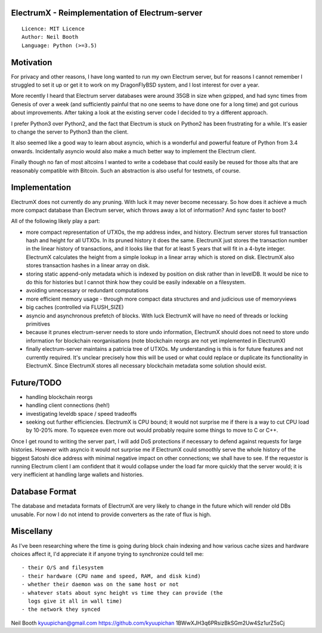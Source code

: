 ElectrumX - Reimplementation of Electrum-server
===============================================
::

  Licence: MIT Licence
  Author: Neil Booth
  Language: Python (>=3.5)


Motivation
==========

For privacy and other reasons, I have long wanted to run my own
Electrum server, but for reasons I cannot remember I struggled to set
it up or get it to work on my DragonFlyBSD system, and I lost interest
for over a year.

More recently I heard that Electrum server databases were around 35GB
in size when gzipped, and had sync times from Genesis of over a week
(and sufficiently painful that no one seems to have done one for a
long time) and got curious about improvements.  After taking a look at
the existing server code I decided to try a different approach.

I prefer Python3 over Python2, and the fact that Electrum is stuck on
Python2 has been frustrating for a while.  It's easier to change the
server to Python3 than the client.

It also seemed like a good way to learn about asyncio, which is a
wonderful and powerful feature of Python from 3.4 onwards.
Incidentally asyncio would also make a much better way to implement
the Electrum client.

Finally though no fan of most altcoins I wanted to write a codebase
that could easily be reused for those alts that are reasonably
compatible with Bitcoin.  Such an abstraction is also useful for
testnets, of course.


Implementation
==============

ElectrumX does not currently do any pruning.  With luck it may never
become necessary.  So how does it achieve a much more compact database
than Electrum server, which throws away a lot of information?  And
sync faster to boot?

All of the following likely play a part:

- more compact representation of UTXOs, the mp address index, and
  history.  Electrum server stores full transaction hash and height
  for all UTXOs.  In its pruned history it does the same.  ElectrumX
  just stores the transaction number in the linear history of
  transactions, and it looks like that for at least 5 years that will
  fit in a 4-byte integer.  ElectrumX calculates the height from a
  simple lookup in a linear array which is stored on disk.  ElectrumX
  also stores transaction hashes in a linear array on disk.
- storing static append-only metadata which is indexed by position on
  disk rather than in levelDB.  It would be nice to do this for histories
  but I cannot think how they could be easily indexable on a filesystem.
- avoiding unnecessary or redundant computations
- more efficient memory usage - through more compact data structures and
  and judicious use of memoryviews
- big caches (controlled via FLUSH_SIZE)
- asyncio and asynchronous prefetch of blocks.  With luck ElectrumX
  will have no need of threads or locking primitives
- because it prunes electrum-server needs to store undo information,
  ElectrumX should does not need to store undo information for
  blockchain reorganisations (note blockchain reorgs are not yet
  implemented in ElectrumX)
- finally electrum-server maintains a patricia tree of UTXOs.  My
  understanding is this is for future features and not currently
  required.  It's unclear precisely how this will be used or what
  could replace or duplicate its functionality in ElectrumX.  Since
  ElectrumX stores all necessary blockchain metadata some solution
  should exist.


Future/TODO
===========

- handling blockchain reorgs
- handling client connections (heh!)
- investigating leveldb space / speed tradeoffs
- seeking out further efficiencies.  ElectrumX is CPU bound; it would not
  surprise me if there is a way to cut CPU load by 10-20% more.  To squeeze
  even more out would probably require some things to move to C or C++.

Once I get round to writing the server part, I will add DoS
protections if necessary to defend against requests for large
histories.  However with asyncio it would not surprise me if ElectrumX
could smoothly serve the whole history of the biggest Satoshi dice
address with minimal negative impact on other connections; we shall
have to see.  If the requestor is running Electrum client I am
confident that it would collapse under the load far more quickly that
the server would; it is very inefficient at handling large wallets
and histories.


Database Format
===============

The database and metadata formats of ElectrumX are very likely to
change in the future which will render old DBs unusable.  For now I do
not intend to provide converters as the rate of flux is high.


Miscellany
==========

As I've been researching where the time is going during block chain
indexing and how various cache sizes and hardware choices affect it,
I'd appreciate it if anyone trying to synchronize could tell me::

  - their O/S and filesystem
  - their hardware (CPU name and speed, RAM, and disk kind)
  - whether their daemon was on the same host or not
  - whatever stats about sync height vs time they can provide (the
    logs give it all in wall time)
  - the network they synced


Neil Booth
kyuupichan@gmail.com
https://github.com/kyuupichan
1BWwXJH3q6PRsizBkSGm2Uw4Sz1urZ5sCj
